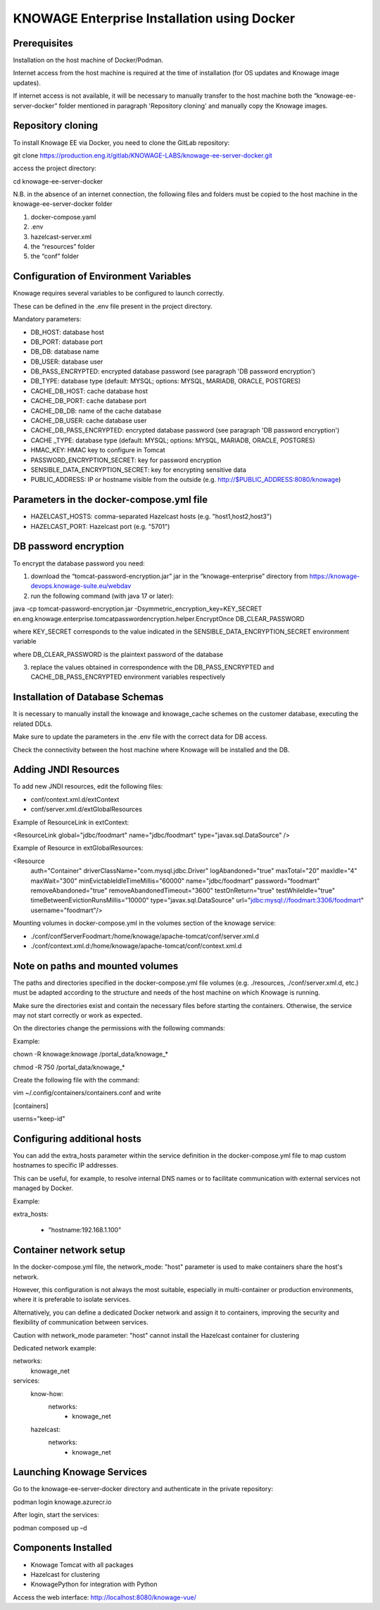 KNOWAGE Enterprise Installation using Docker
########################################################################################################################

Prerequisites
------------------------------------------------------------------------------------------------------------------------
Installation on the host machine of Docker/Podman.

Internet access from the host machine is required at the time of installation (for OS updates and Knowage image updates).

If internet access is not available, it will be necessary to manually transfer to the host machine both the “knowage-ee-server-docker” folder mentioned in paragraph 'Repository cloning' and manually copy the Knowage images.

Repository cloning
------------------------------------------------------------------------------------------------------------------------
To install Knowage EE via Docker, you need to clone the GitLab repository:

git clone https://production.eng.it/gitlab/KNOWAGE-LABS/knowage-ee-server-docker.git

access the project directory:

cd knowage-ee-server-docker

N.B. in the absence of an internet connection, the following files and folders must be copied to the host machine in the knowage-ee-server-docker folder

1. docker-compose.yaml

2. .env

3. hazelcast-server.xml

4. the “resources” folder

5. the “conf” folder

Configuration of Environment Variables
------------------------------------------------------------------------------------------------------------------------
Knowage requires several variables to be configured to launch correctly. 

These can be defined in the .env file present in the project directory.

Mandatory parameters:

• DB_HOST: database host

• DB_PORT: database port

• DB_DB: database name

• DB_USER: database user

• DB_PASS_ENCRYPTED: encrypted database password (see paragraph 'DB password encryption')

• DB_TYPE: database type (default: MYSQL; options: MYSQL, MARIADB, ORACLE, POSTGRES)

• CACHE_DB_HOST: cache database host

• CACHE_DB_PORT: cache database port

• CACHE_DB_DB: name of the cache database

• CACHE_DB_USER: cache database user

• CACHE_DB_PASS_ENCRYPTED: encrypted database password (see paragraph 'DB password encryption')

• CACHE _TYPE: database type (default: MYSQL; options: MYSQL, MARIADB, ORACLE, POSTGRES)

• HMAC_KEY: HMAC key to configure in Tomcat

• PASSWORD_ENCRYPTION_SECRET: key for password encryption

• SENSIBLE_DATA_ENCRYPTION_SECRET: key for encrypting sensitive data

• PUBLIC_ADDRESS: IP or hostname visible from the outside (e.g. http://$PUBLIC_ADDRESS:8080/knowage)

Parameters in the docker-compose.yml file
------------------------------------------------------------------------------------------------------------------------

• HAZELCAST_HOSTS: comma-separated Hazelcast hosts (e.g. "host1,host2,host3")

• HAZELCAST_PORT: Hazelcast port (e.g. "5701")

DB password encryption
------------------------------------------------------------------------------------------------------------------------
To encrypt the database password you need:

1. download the “tomcat-password-encryption.jar” jar in the “knowage-enterprise” directory from https://knowage-devops.knowage-suite.eu/webdav

2. run the following command (with java 17 or later): 

java -cp tomcat-password-encryption.jar -Dsymmetric_encryption_key=KEY_SECRET
en.eng.knowage.enterprise.tomcatpasswordencryption.helper.EncryptOnce DB_CLEAR_PASSWORD

where KEY_SECRET corresponds to the value indicated in the SENSIBLE_DATA_ENCRYPTION_SECRET environment variable

where DB_CLEAR_PASSWORD is the plaintext password of the database

3. replace the values ​​obtained in correspondence with the DB_PASS_ENCRYPTED and CACHE_DB_PASS_ENCRYPTED environment variables respectively

Installation of Database Schemas
------------------------------------------------------------------------------------------------------------------------
It is necessary to manually install the knowage and knowage_cache schemes on the customer database, executing the related DDLs. 

Make sure to update the parameters in the .env file with the correct data for DB access.

Check the connectivity between the host machine where Knowage will be installed and the DB.

Adding JNDI Resources
------------------------------------------------------------------------------------------------------------------------
To add new JNDI resources, edit the following files:

• conf/context.xml.d/extContext

• conf/server.xml.d/extGlobalResources

Example of ResourceLink in extContext:

<ResourceLink global="jdbc/foodmart" name="jdbc/foodmart" type="javax.sql.DataSource" />

Example of Resource in extGlobalResources:

<Resource
    auth="Container"
    driverClassName="com.mysql.jdbc.Driver"
    logAbandoned="true"
    maxTotal="20"
    maxIdle="4"
    maxWait="300"
    minEvictableIdleTimeMillis="60000"
    name="jdbc/foodmart"
    password="foodmart"
    removeAbandoned="true"
    removeAbandonedTimeout="3600"
    testOnReturn="true"
    testWhileIdle="true"
    timeBetweenEvictionRunsMillis="10000"
    type="javax.sql.DataSource"
    url="jdbc:mysql://foodmart:3306/foodmart"
    username="foodmart"/>

Mounting volumes in docker-compose.yml in the volumes section of the knowage service:

- ./conf/confServerFoodmart:/home/knowage/apache-tomcat/conf/server.xml.d

- ./conf/context.xml.d:/home/knowage/apache-tomcat/conf/context.xml.d

Note on paths and mounted volumes
------------------------------------------------------------------------------------------------------------------------
The paths and directories specified in the docker-compose.yml file volumes (e.g. ./resources, ./conf/server.xml.d, etc.) must be adapted according to the structure and needs of the host machine on which Knowage is running.

Make sure the directories exist and contain the necessary files before starting the containers. Otherwise, the service may not start correctly or work as expected.

On the directories change the permissions with the following commands: 

Example:

chown -R knowage:knowage /portal_data/knowage_*

chmod -R 750 /portal_data/knowage_*

Create the following file with the command: 

vim ~/.config/containers/containers.conf and write 

[containers]

userns="keep-id"

Configuring additional hosts
------------------------------------------------------------------------------------------------------------------------
You can add the extra_hosts parameter within the service definition in the docker-compose.yml file to map custom hostnames to specific IP addresses.

This can be useful, for example, to resolve internal DNS names or to facilitate communication with external services not managed by Docker.

Example:

extra_hosts:

  - "hostname:192.168.1.100"

Container network setup
------------------------------------------------------------------------------------------------------------------------
In the docker-compose.yml file, the network_mode: "host" parameter is used to make containers share the host's network.

However, this configuration is not always the most suitable, especially in multi-container or production environments, where it is preferable to isolate services.

Alternatively, you can define a dedicated Docker network and assign it to containers, improving the security and flexibility of communication between services.

Caution with network_mode parameter: "host" cannot install the Hazelcast container for clustering

Dedicated network example:

networks:
  knowage_net

services:
  know-how:
    networks:
      - knowage_net
  hazelcast:
    networks:
      - knowage_net

Launching Knowage Services
------------------------------------------------------------------------------------------------------------------------
Go to the knowage-ee-server-docker directory and authenticate in the private repository:

podman login knowage.azurecr.io

After login, start the services:

podman composed up –d

Components Installed
------------------------------------------------------------------------------------------------------------------------
• Knowage Tomcat with all packages

• Hazelcast for clustering

• KnowagePython for integration with Python


Access the web interface: http://localhost:8080/knowage-vue/



